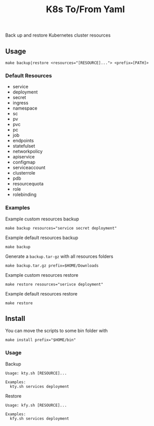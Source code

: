 #+TITLE: K8s To/From Yaml

Back up and restore Kubernetes cluster resources

** Usage

   #+BEGIN_SRC shell
   make backup|restore <resources="[RESOURCE]..."> <prefix=[PATH]>
   #+END_SRC

*** Default Resources

    - service
    - deployment
    - secret
    - ingress
    - namespace
    - sc
    - pv
    - pvc
    - pc
    - job
    - endpoints
    - statefulset
    - networkpolicy
    - apiservice
    - configmap
    - serviceaccount
    - clusterrole
    - pdb
    - resourcequota
    - role
    - rolebinding

*** Examples
    Example custom resources backup
    #+BEGIN_SRC shell
    make backup resources="service secret deployment"
    #+END_SRC
  
    Example default resources backup
    #+BEGIN_SRC shell
    make backup
    #+END_SRC
  
    Generate a =backup.tar-gz= with all resources folders
    #+BEGIN_SRC shell
    make backup.tar.gz prefix=$HOME/Downloads
    #+END_SRC
  
    Example custom resources restore
    #+BEGIN_SRC shell
    make restore resources="serivce deployment"
    #+END_SRC
  
    Example default resources restore
    #+BEGIN_SRC shell
    make restore
    #+END_SRC

** Install
   You can move the scripts to some bin folder with

   #+BEGIN_SRC shell
   make install prefix="$HOME/bin"
   #+END_SRC

*** Usage
    Backup
    #+BEGIN_SRC text
    Usage: kty.sh [RESOURCE]...

    Examples:
      kty.sh services deployment
    #+END_SRC
    Restore
    #+BEGIN_SRC text
    Usage: kfy.sh [RESOURCE]...
    
    Examples:
      kfy.sh services deployment
    #+END_SRC

